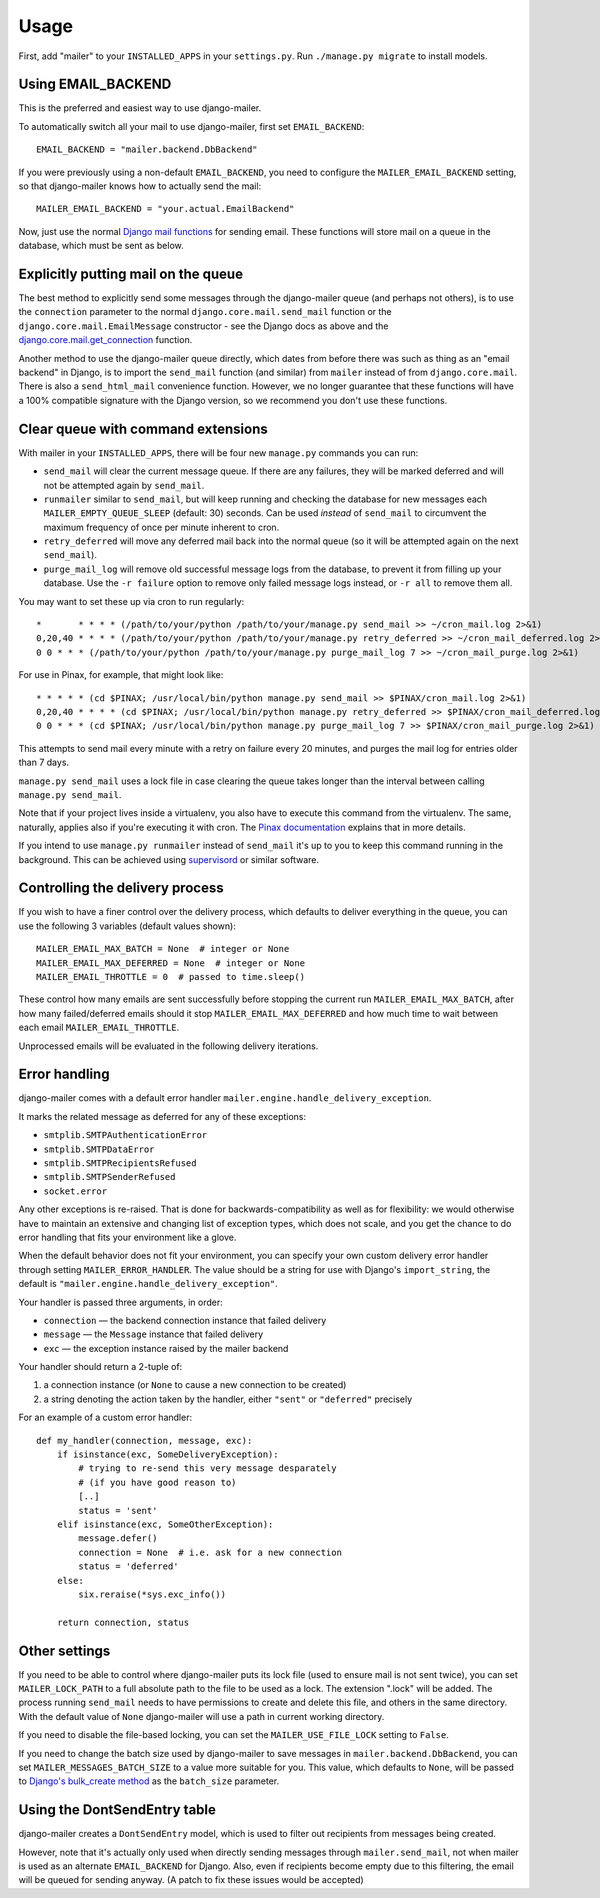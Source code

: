 =====
Usage
=====

First, add "mailer" to your ``INSTALLED_APPS`` in your ``settings.py``.
Run ``./manage.py migrate`` to install models.

Using EMAIL_BACKEND
===================

This is the preferred and easiest way to use django-mailer.

To automatically switch all your mail to use django-mailer, first set
``EMAIL_BACKEND``::

    EMAIL_BACKEND = "mailer.backend.DbBackend"

If you were previously using a non-default ``EMAIL_BACKEND``, you need to configure
the ``MAILER_EMAIL_BACKEND`` setting, so that django-mailer knows how to actually send
the mail::

    MAILER_EMAIL_BACKEND = "your.actual.EmailBackend"

Now, just use the normal `Django mail functions
<https://docs.djangoproject.com/en/stable/topics/email/>`_ for sending email. These
functions will store mail on a queue in the database, which must be sent as
below.

Explicitly putting mail on the queue
====================================

The best method to explicitly send some messages through the django-mailer queue (and perhaps 
not others), is to use the ``connection`` parameter to the normal ``django.core.mail.send_mail``
function or the ``django.core.mail.EmailMessage`` constructor - see the Django docs as above and
the `django.core.mail.get_connection <https://docs.djangoproject.com/en/stable/topics/email/#obtaining-an-instance-of-an-email-backend>`_
function.

Another method to use the django-mailer queue directly, which dates from before there was such 
as thing as an "email backend" in Django, is to import the ``send_mail`` function (and similar)
from ``mailer`` instead of from ``django.core.mail``. There is also a ``send_html_mail`` convenience
function. However, we no longer guarantee that these functions will have a 100% compatible signature
with the Django version, so we recommend you don't use these functions.

Clear queue with command extensions
===================================

With mailer in your ``INSTALLED_APPS``, there will be four new
``manage.py`` commands you can run:

* ``send_mail`` will clear the current message queue. If there are any
  failures, they will be marked deferred and will not be attempted again by
  ``send_mail``.

* ``runmailer`` similar to ``send_mail``, but will keep running and checking the
  database for new messages each ``MAILER_EMPTY_QUEUE_SLEEP`` (default: 30) seconds.
  Can be used *instead* of ``send_mail`` to circumvent the maximum frequency
  of once per minute inherent to cron.

* ``retry_deferred`` will move any deferred mail back into the normal queue
  (so it will be attempted again on the next ``send_mail``).

* ``purge_mail_log`` will remove old successful message logs from the database, to prevent it from filling up your database.
  Use the ``-r failure`` option to remove only failed message logs instead, or ``-r all`` to remove them all.


You may want to set these up via cron to run regularly::


    *       * * * * (/path/to/your/python /path/to/your/manage.py send_mail >> ~/cron_mail.log 2>&1)
    0,20,40 * * * * (/path/to/your/python /path/to/your/manage.py retry_deferred >> ~/cron_mail_deferred.log 2>&1)
    0 0 * * * (/path/to/your/python /path/to/your/manage.py purge_mail_log 7 >> ~/cron_mail_purge.log 2>&1)

For use in Pinax, for example, that might look like::

    * * * * * (cd $PINAX; /usr/local/bin/python manage.py send_mail >> $PINAX/cron_mail.log 2>&1)
    0,20,40 * * * * (cd $PINAX; /usr/local/bin/python manage.py retry_deferred >> $PINAX/cron_mail_deferred.log 2>&1)
    0 0 * * * (cd $PINAX; /usr/local/bin/python manage.py purge_mail_log 7 >> $PINAX/cron_mail_purge.log 2>&1)

This attempts to send mail every minute with a retry on failure every 20
minutes, and purges the mail log for entries older than 7 days.

``manage.py send_mail`` uses a lock file in case clearing the queue takes
longer than the interval between calling ``manage.py send_mail``.

Note that if your project lives inside a virtualenv, you also have to execute
this command from the virtualenv. The same, naturally, applies also if you're
executing it with cron. The `Pinax documentation`_ explains that in more
details.

If you intend to use ``manage.py runmailer`` instead of ``send_mail`` it's
up to you to keep this command running in the background. This can be achieved
using `supervisord`_ or similar software.

.. _pinax documentation: http://pinaxproject.com/docs/dev/deployment.html#sending-mail-and-notices
.. _supervisord: http://supervisord.org/

Controlling the delivery process
================================

If you wish to have a finer control over the delivery process, which defaults
to deliver everything in the queue, you can use the following 3 variables
(default values shown)::

    MAILER_EMAIL_MAX_BATCH = None  # integer or None
    MAILER_EMAIL_MAX_DEFERRED = None  # integer or None
    MAILER_EMAIL_THROTTLE = 0  # passed to time.sleep()

These control how many emails are sent successfully before stopping the
current run ``MAILER_EMAIL_MAX_BATCH``, after how many failed/deferred emails
should it stop ``MAILER_EMAIL_MAX_DEFERRED`` and how much time to wait between
each email ``MAILER_EMAIL_THROTTLE``.

Unprocessed emails will be evaluated in the following delivery iterations.

Error handling
==============

django-mailer comes with a default error handler
``mailer.engine.handle_delivery_exception``.

It marks the related message as deferred for any of these exceptions:

- ``smtplib.SMTPAuthenticationError``
- ``smtplib.SMTPDataError``
- ``smtplib.SMTPRecipientsRefused``
- ``smtplib.SMTPSenderRefused``
- ``socket.error``

Any other exceptions is re-raised.
That is done for backwards-compatibility as well as for flexibility:
we would otherwise have to maintain an extensive and changing
list of exception types, which does not scale, and you get
the chance to do error handling that fits your environment like a glove.

When the default behavior does not fit your environment, you can specify your
own custom delivery error handler through setting ``MAILER_ERROR_HANDLER``.
The value should be a string for use with Django's ``import_string``,
the default is ``"mailer.engine.handle_delivery_exception"``.

Your handler is passed three arguments, in order:

- ``connection`` — the backend connection instance that failed delivery
- ``message`` — the ``Message`` instance that failed delivery
- ``exc`` — the exception instance raised by the mailer backend

Your handler should return a 2-tuple of:

1. a connection instance (or ``None`` to cause a new connection to be created)
2. a string denoting the action taken by the handler,
   either ``"sent"`` or ``"deferred"`` precisely

For an example of a custom error handler::

    def my_handler(connection, message, exc):
        if isinstance(exc, SomeDeliveryException):
            # trying to re-send this very message desparately
            # (if you have good reason to)
            [..]
            status = 'sent'
        elif isinstance(exc, SomeOtherException):
            message.defer()
            connection = None  # i.e. ask for a new connection
            status = 'deferred'
        else:
            six.reraise(*sys.exc_info())

        return connection, status

Other settings
==============

If you need to be able to control where django-mailer puts its lock file (used
to ensure mail is not sent twice), you can set ``MAILER_LOCK_PATH`` to a full
absolute path to the file to be used as a lock. The extension ".lock" will be
added. The process running ``send_mail`` needs to have permissions to create and
delete this file, and others in the same directory. With the default value of
``None`` django-mailer will use a path in current working directory.

If you need to disable the file-based locking, you can set the
``MAILER_USE_FILE_LOCK`` setting to ``False``.

If you need to change the batch size used by django-mailer to save messages in
``mailer.backend.DbBackend``, you can set ``MAILER_MESSAGES_BATCH_SIZE`` to a
value more suitable for you. This value, which defaults to ``None``, will be passed to
`Django's bulk_create method <https://docs.djangoproject.com/en/stable/ref/models/querysets/#bulk-create>`_
as the ``batch_size`` parameter.

Using the DontSendEntry table
=============================

django-mailer creates a ``DontSendEntry`` model, which is used to filter out
recipients from messages being created.

However, note that it's actually only used when directly sending messages through
``mailer.send_mail``, not when mailer is used as an alternate ``EMAIL_BACKEND`` for Django.
Also, even if recipients become empty due to this filtering, the email will be
queued for sending anyway. (A patch to fix these issues would be accepted)

